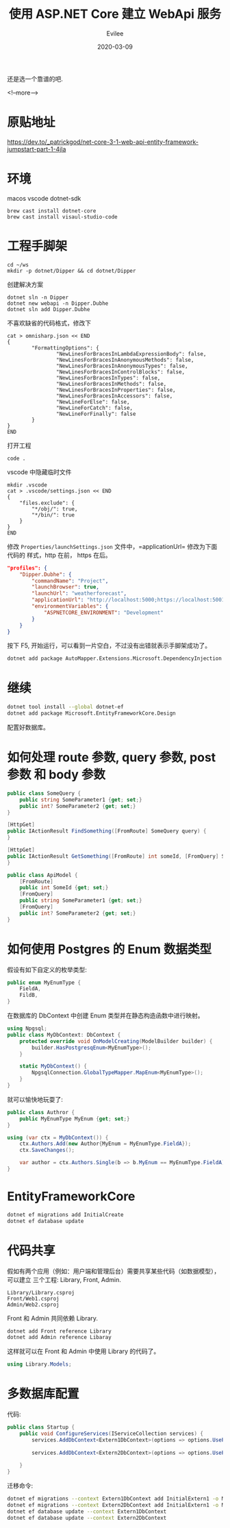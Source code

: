 #+STARTUP: inlineimages content
#+AUTHOR: Evilee
#+LANGUAGE: zh-CN
#+OPTIONS: creator:t toc:nil num:t
#+PROPERTY: header-args :eval no
#+HUGO_CUSTOM_FRONT_MATTTER: :authorbox true :comments true :toc false :mathjax true
#+HUGO_AUTO_SET_LASTMOD: f
#+HUGO_BASE_DIR: ../../../
#+DATE: 2020-03-09
#+HUGO_SECTION: blog
#+HUGO_CATEGORIES: 计算机
#+HUGO_TAGS: ssh gfw
#+TITLE: 使用 ASP.NET Core 建立 WebApi 服务
#+HUGO_DRAFT: true

还是选一个靠谱的吧.

<!--more-->
* 原贴地址
https://dev.to/_patrickgod/net-core-3-1-web-api-entity-framework-jumpstart-part-1-4jla

* 环境
macos
vscode
dotnet-sdk

#+BEGIN_EXAMPLE
brew cast install dotnet-core
brew cast install visaul-studio-code
#+END_EXAMPLE

* 工程手脚架

#+BEGIN_EXAMPLE
cd ~/ws
mkdir -p dotnet/Dipper && cd dotnet/Dipper
#+END_EXAMPLE

创建解决方案
#+BEGIN_EXAMPLE
dotnet sln -n Dipper
dotnet new webapi -n Dipper.Dubhe
dotnet sln add Dipper.Dubhe
#+END_EXAMPLE

不喜欢缺省的代码格式，修改下
#+BEGIN_EXAMPLE
cat > omnisharp.json << END
{
        "FormattingOptions": {
                "NewLinesForBracesInLambdaExpressionBody": false,
                "NewLinesForBracesInAnonymousMethods": false,
                "NewLinesForBracesInAnonymousTypes": false,
                "NewLinesForBracesInControlBlocks": false,
                "NewLinesForBracesInTypes": false,
                "NewLinesForBracesInMethods": false,
                "NewLinesForBracesInProperties": false,
                "NewLinesForBracesInAccessors": false,
                "NewLineForElse": false,
                "NewLineForCatch": false,
                "NewLineForFinally": false
        }
}
END
#+END_EXAMPLE

打开工程
#+BEGIN_EXAMPLE
code .
#+END_EXAMPLE

vscode 中隐藏临时文件
#+BEGIN_EXAMPLE
mkdir .vscode
cat > .vscode/settings.json << END
{
    "files.exclude": {
        "*/obj/": true,
        "*/bin/": true
    }
}
END
#+END_EXAMPLE

修改 =Properties/launchSettings.json= 文件中，=applicationUrl= 修改为下面代码的
样式，http 在前， https 在后。
#+BEGIN_SRC json
"profiles": {
    "Dipper.Dubhe": {
        "commandName": "Project",
        "launchBrowser": true,
        "launchUrl": "weatherforecast",
        "applicationUrl": "http://localhost:5000;https://localhost:5001",
        "environmentVariables": {
            "ASPNETCORE_ENVIRONMENT": "Development"
        }
    }
}
#+END_SRC

按下 F5, 开始运行，可以看到一片空白，不过没有出错就表示手脚架成功了。

#+BEGIN_SRC sh
dotnet add package AutoMapper.Extensions.Microsoft.DependencyInjection
#+END_SRC

* 继续

#+BEGIN_SRC sh
dotnet tool install --global dotnet-ef
dotnet add package Microsoft.EntityFrameworkCore.Design
#+END_SRC

配置好数据库。

* 如何处理 route 参数, query 参数, post 参数 和 body 参数
#+BEGIN_SRC csharp
public class SomeQuery {
    public string SomeParameter1 {get; set;}
    public int? SomeParameter2 {get; set;}
}

[HttpGet]
public IActionResult FindSomething([FromRoute] SomeQuery query) {
}

[HttpGet]
public IActionResult GetSomething([FromRoute] int someId, [FromQuery] SomeQuery query) {
}

public class ApiModel {
    [FromRoute]
    public int SomeId {get; set;}
    [FromQuery]
    public string SomeParameter1 {get; set;}
    [FromQuery]
    public int? SomeParameter2 {get; set;}
}
#+END_SRC

* 如何使用 Postgres 的 Enum 数据类型
假设有如下自定义的枚举类型:
#+BEGIN_SRC csharp
public enum MyEnumType {
    FieldA,
    FildB,
}

#+END_SRC
在数据库的 DbContext 中创建 Enum 类型并在静态构造函数中进行映射。
#+BEGIN_SRC csharp
using Npgsql;
public class MyDbContext: DbContext {
    protected override void OnModelCreating(ModelBuilder builder) {
        builder.HasPostgresqEnum<MyEnumType>();
    }

    static MyDbContext() {
        NpgsqlConnection.GlobalTypeMapper.MapEnum<MyEnumType>();
    }
}
#+END_SRC

就可以愉快地玩耍了:
#+BEGIN_SRC csharp
public class Authror {
    public MyEnumType MyEnum {get; set;}
}

using (var ctx = MyDbContext()) {
    ctx.Authors.Add(new Author{MyEnum = MyEnumType.FieldA});
    ctx.SaveChanges();

    var author = ctx.Authors.Single(b => b.MyEnum == MyEnumType.FieldA);
}
#+END_SRC
* EntityFrameworkCore

#+BEGIN_SRC sh
dotnet ef migrations add InitialCreate
dotnet ef database update
#+END_SRC

* 代码共享
假如有两个应用（例如：用户端和管理后台）需要共享某些代码（如数据模型），可以建立
三个工程: Library, Front, Admin.

#+BEGIN_EXAMPLE
Library/Library.csproj
Front/Web1.csproj
Admin/Web2.csproj
#+END_EXAMPLE

Front 和 Admin 共同依赖 Library.

#+BEGIN_SRC sh
dotnet add Front reference Library
dotnet add Admin reference Libaray
#+END_SRC

这样就可以在 Front 和 Admin 中使用 Library 的代码了。
#+BEGIN_SRC csharp
using Library.Models;
#+END_SRC

* 多数据库配置
代码:
#+BEGIN_SRC csharp
public class Startup {
    public void ConfigureServices(IServiceCollection services) {
        services.AddDbContext<Extern1DbContext>(options => options.UsePgsql(Configuration.GetConnectionString("DefaultConnection1"),
                                                                            b => b.MigrationsAssembly("CurrentProjectName")));
        services.AddDbContext<Extern2DbContext>(options => options.UsePgsql(Configuration.GetConnectionString("DefaultConnection2"),
                                                                            b => b.MigrationsAssembly("CurrentProjectName")));
    }
}
#+END_SRC

迁移命令:
#+BEGIN_SRC sh
dotnet ef migrations --context Extern1DbContext add InitialExtern1 -o Migrations/Extern1
dotnet ef migrations --context Extern2DbContext add InitialExtern1 -o Migrations/Extern2
dotnet ef database update --context Extern1DbContext
dotnet ef database update --context Extern2DbContext
#+END_SRC
